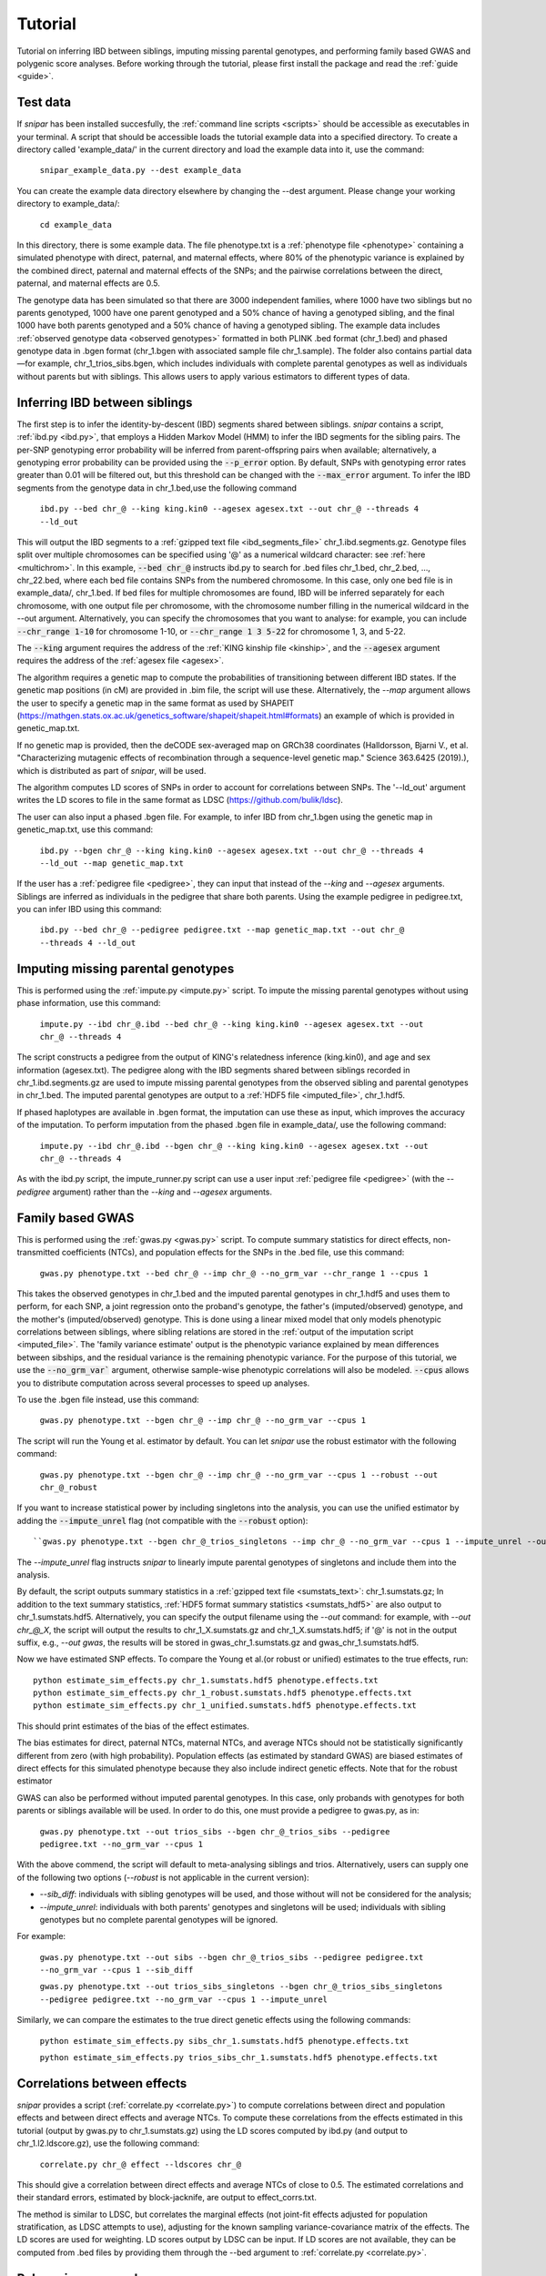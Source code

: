 .. _tutorial:
========
Tutorial
========

Tutorial on inferring IBD between siblings, imputing missing parental genotypes, and performing family based GWAS and polygenic score analyses. 
Before working through the tutorial, please first install the package and read the :ref:`guide <guide>`. 

Test data
--------------------

If *snipar* has been installed succesfully, the :ref:`command line scripts <scripts>` should be accessible as
executables in your terminal. A script that should be accessible loads the tutorial example data into a specified directory.
To create a directory called 'example_data/' in the current directory and load the example data into it, use the command:

    ``snipar_example_data.py --dest example_data``

You can create the example data directory elsewhere by changing the --dest argument. Please change your working directory to example_data/:

    ``cd example_data``

In this directory, there is some example data. 
The file phenotype.txt is a :ref:`phenotype file <phenotype>` containing a simulated phenotype with direct, paternal, and maternal effects, where 80% of the phenotypic
variance is explained by the combined direct, paternal and maternal effects of the SNPs; and the
pairwise correlations between the direct, paternal, and maternal effects are 0.5. 

The genotype data has been simulated so that there are 3000 independent families, where 1000 have two siblings but no parents genotyped,
1000 have one parent genotyped and a 50% chance of having a genotyped sibling, and the final 1000 have both parents genotyped and a 50%
chance of having a genotyped sibling. The example data includes :ref:`observed genotype data <observed genotypes>` formatted in both PLINK .bed format (chr_1.bed) and phased genotype
data in .bgen format (chr_1.bgen with associated sample file chr_1.sample). The folder also contains partial data—for example, chr_1_trios_sibs.bgen, which includes individuals with 
complete parental genotypes as well as individuals without parents but with siblings. This allows users to apply various estimators to different types of data.

Inferring IBD between siblings
------------------------------

The first step is to infer the identity-by-descent (IBD) segments shared between siblings.
*snipar* contains a script, :ref:`ibd.py <ibd.py>`, that employs a Hidden Markov Model (HMM) to infer the IBD segments for the sibling pairs.
The per-SNP genotyping error probability will be inferred from parent-offspring pairs when available;
alternatively, a genotyping error probability can be provided using the :code:`--p_error` option. By default, SNPs with
genotyping error rates greater than 0.01 will be filtered out, but this threshold can be changed with the :code:`--max_error` argument.
To infer the IBD segments from the genotype data in chr_1.bed,use the following command

    ``ibd.py --bed chr_@ --king king.kin0 --agesex agesex.txt --out chr_@ --threads 4 --ld_out``

This will output the IBD segments to a :ref:`gzipped text file <ibd_segments_file>` chr_1.ibd.segments.gz. 
Genotype files split over multiple chromosomes can be specified
using '@' as a numerical wildcard character: see :ref:`here <multichrom>`. 
In this example, :code:`--bed chr_@` instructs ibd.py to search for .bed files
chr_1.bed, chr_2.bed, ..., chr_22.bed, where each bed file contains SNPs from the numbered chromosome. 
In this case, only one bed file is in example_data/, chr_1.bed. 
If bed files for multiple chromosomes are found, IBD will be inferred separately for each chromosome, with one
output file per chromosome, with the chromosome number filling in the numerical wildcard in the --out argument. 
Alternatively, you can specify the chromosomes that you want to analyse: for example, you can include :code:`--chr_range 1-10`
for chromosome 1-10, or :code:`--chr_range 1 3 5-22` for chromosome 1, 3, and 5-22.

The :code:`--king` argument requires the address of the :ref:`KING kinship file <kinship>`, 
and the :code:`--agesex` argument requires the address of the :ref:`agesex file <agesex>`.

The algorithm requires a genetic map to compute the probabilities of transitioning between different IBD states. 
If the genetic map positions (in cM) are provided in .bim file, the script will use these. 
Alternatively, the *--map* argument allows the user to specify a genetic map in the same format as used by SHAPEIT 
(https://mathgen.stats.ox.ac.uk/genetics_software/shapeit/shapeit.html#formats) an example of which is 
provided in genetic_map.txt. 

If no genetic map is provided, then the deCODE sex-averaged map on GRCh38 coordinates (Halldorsson, Bjarni V., et al. "Characterizing mutagenic effects of recombination through a sequence-level genetic map." Science 363.6425 (2019).),
which is distributed as part of *snipar*, will be used. 

The algorithm computes LD scores of SNPs in order to account for correlations between SNPs. 
The '--ld_out' argument writes the LD scores to file in the same format as LDSC (https://github.com/bulik/ldsc). 

The user can also input a phased .bgen file. For example, to infer IBD from chr_1.bgen using the genetic map in genetic_map.txt, use this command:

    ``ibd.py --bgen chr_@ --king king.kin0 --agesex agesex.txt --out chr_@ --threads 4 --ld_out --map genetic_map.txt``

If the user has a :ref:`pedigree file <pedigree>`, they can input that instead of the *--king* and *--agesex* arguments. 
Siblings are inferred as individuals in the pedigree that share both parents. 
Using the example pedigree in pedigree.txt, you can infer IBD using this command:

    ``ibd.py --bed chr_@ --pedigree pedigree.txt --map genetic_map.txt --out chr_@ --threads 4 --ld_out``

Imputing missing parental genotypes
-----------------------------------

This is performed using the :ref:`impute.py <impute.py>` script. 
To impute the missing parental genotypes without using phase information, use this command:

    ``impute.py --ibd chr_@.ibd --bed chr_@ --king king.kin0 --agesex agesex.txt --out chr_@ --threads 4``

The script constructs a pedigree from the output of KING's relatedness inference (king.kin0),
and age and sex information (agesex.txt). 
The pedigree along with the IBD segments shared between siblings recorded in chr_1.ibd.segments.gz are used to impute missing parental genotypes
from the observed sibling and parental genotypes in chr_1.bed. 
The imputed parental genotypes are output to a :ref:`HDF5 file <imputed_file>`, chr_1.hdf5. 

If phased haplotypes are available in .bgen format, the imputation can use these as input, which improves the accuracy of the imputation. 
To perform imputation from the phased .bgen file in example_data/, use the following command:

    ``impute.py --ibd chr_@.ibd --bgen chr_@ --king king.kin0 --agesex agesex.txt --out chr_@ --threads 4``

As with the ibd.py script, the impute_runner.py script can use a user input :ref:`pedigree file <pedigree>` (with the *--pedigree* argument) rather than the *--king* and *--agesex* arguments.

Family based GWAS
-----------------

This is performed using the :ref:`gwas.py <gwas.py>` script. 
To compute summary statistics for direct effects, non-transmitted coefficients (NTCs), and population effects for the SNPs in the .bed file, use this command:

    ``gwas.py phenotype.txt --bed chr_@ --imp chr_@ --no_grm_var --chr_range 1 --cpus 1``

This takes the observed genotypes in chr_1.bed and the imputed parental genotypes in chr_1.hdf5 and uses
them to perform, for each SNP, a joint regression onto the proband's genotype, the father's (imputed/observed) genotype, and the mother's
(imputed/observed) genotype. This is done using a linear mixed model that only models phenotypic correlations between siblings,
where sibling relations are stored in the :ref:`output of the imputation script <imputed_file>`. 
The 'family variance estimate' output is the phenotypic variance explained by mean differences between sibships, 
and the residual variance is the remaining phenotypic variance. For the purpose of this tutorial, we use the :code:`--no_grm_var`` argument, otherwise
sample-wise phenotypic correlations will also be modeled. :code:`--cpus` allows you to distribute computation across several processes to speed up analyses.

To use the .bgen file instead, use this command:

    ``gwas.py phenotype.txt --bgen chr_@ --imp chr_@ --no_grm_var --cpus 1``

The script will run the Young et al. estimator by default. You can let *snipar* use the robust estimator with the following command:

    ``gwas.py phenotype.txt --bgen chr_@ --imp chr_@ --no_grm_var --cpus 1 --robust --out chr_@_robust``

If you want to increase statistical power by including singletons into the analysis, you can use the unified estimator by adding the :code:`--impute_unrel`
flag (not compatible with the :code:`--robust` option)::

    ``gwas.py phenotype.txt --bgen chr_@_trios_singletons --imp chr_@ --no_grm_var --cpus 1 --impute_unrel --out chr_@_unified``

The `--impute_unrel` flag instructs *snipar* to linearly impute parental genotypes of singletons and include them into the analysis.

By default, the script outputs summary statistics in a :ref:`gzipped text file <sumstats_text>`: chr_1.sumstats.gz;
In addition to the text summary statistics, :ref:`HDF5 format summary statistics <sumstats_hdf5>` are also output to chr_1.sumstats.hdf5.
Alternatively, you can specify the output filename using the `--out` command: for example, with `--out chr_@_X`, the script will
output the results to chr_1_X.sumstats.gz and chr_1_X.sumstats.hdf5; if '@' is not in the output suffix, e.g., `--out gwas`, the results will
be stored in gwas_chr_1.sumstats.gz and gwas_chr_1.sumstats.hdf5.

Now we have estimated SNP effects. To compare the Young et al.(or robust or unified) estimates to the true effects, run::
    
    python estimate_sim_effects.py chr_1.sumstats.hdf5 phenotype.effects.txt
    python estimate_sim_effects.py chr_1_robust.sumstats.hdf5 phenotype.effects.txt
    python estimate_sim_effects.py chr_1_unified.sumstats.hdf5 phenotype.effects.txt

This should print estimates of the bias of the effect estimates.

The bias estimates for direct, paternal NTCs, maternal NTCs, and average NTCs should not be statistically significantly different from 
zero (with high probability). Population effects (as estimated by standard GWAS) are biased estimates of direct effects for this simulated 
phenotype because they also include indirect genetic effects. Note that for the robust estimator

GWAS can also be performed without imputed parental genotypes. In this case, only probands with genotypes for both parents or siblings available will be used. 
In order to do this, one must provide a pedigree to gwas.py, as in:
    ``gwas.py phenotype.txt --out trios_sibs --bgen chr_@_trios_sibs --pedigree pedigree.txt --no_grm_var --cpus 1``
With the above commend, the script will default to meta-analysing siblings and trios. Alternatively, users can supply one of the following two options (`--robust` is not applicable
in the current version):

- `--sib_diff`: individuals with sibling genotypes will be used, and those without will not be considered for the analysis;
- `--impute_unrel`: individuals with both parents' genotypes and singletons will be used; individuals with sibling genotypes but no complete parental genotypes will be ignored.

For example:

    ``gwas.py phenotype.txt --out sibs --bgen chr_@_trios_sibs --pedigree pedigree.txt --no_grm_var --cpus 1 --sib_diff``

    ``gwas.py phenotype.txt --out trios_sibs_singletons --bgen chr_@_trios_sibs_singletons --pedigree pedigree.txt --no_grm_var --cpus 1 --impute_unrel``

Similarly, we can compare the estimates to the true direct genetic effects using the following commands:

    ``python estimate_sim_effects.py sibs_chr_1.sumstats.hdf5 phenotype.effects.txt``

    ``python estimate_sim_effects.py trios_sibs_chr_1.sumstats.hdf5 phenotype.effects.txt``

Correlations between effects
----------------------------

*snipar* provides a script (:ref:`correlate.py <correlate.py>`) to compute correlations between direct and population effects and between direct effects and average NTCs. 
To compute these correlations from the effects estimated in this tutorial (output by gwas.py to chr_1.sumstats.gz) 
using the LD scores computed by ibd.py (and output to chr_1.l2.ldscore.gz), use the following command: 

    ``correlate.py chr_@ effect --ldscores chr_@``

This should give a correlation between direct effects and average NTCs of close to 0.5. The estimated correlations
and their standard errors, estimated by block-jacknife, are output to effect_corrs.txt. 

The method is similar to LDSC, but correlates the marginal effects (not joint-fit effects adjusted for population stratification, as LDSC attempts to use), 
adjusting for the known sampling variance-covariance matrix of the effects. 
The LD scores are used for weighting. LD scores output by LDSC can be input. If LD scores are not available, they can be
computed from .bed files by providing them through the --bed argument to :ref:`correlate.py <correlate.py>`. 

Polygenic score analyses
------------------------

For an exercise involving polygenic score analysis, please see the :ref:`Simulation Exercse <simulation>`.

.. In addition to family based GWAS, *snipar* provides a script (:ref:`pgs.py <pgs.py>`) for computing polygenic scores (PGS) based on observed/imputed genotypes,
.. and for performing family based polygenic score analyses. 
.. Here, we give some examples of how to use this script. The script computes a PGS
.. from a :ref:`weights file <weights>`. 
.. For the tutorial, we provide a weights file (direct_weights.txt) in `LD-pred <https://github.com/bvilhjal/ldpred>`_ format
.. where the weights are the true direct genetic effect of the SNP. 

.. To compute the PGS from the weights in direct_weights.txt, use the following command:

..     ``pgs.py direct --bed chr_@ --imp chr_@ --weights direct_weights.txt``
    
.. This uses the weights in the weights file to compute the PGS for each genotyped individual for whom observed or imputed parental genotypes are available.
.. It outputs the PGS to a :ref:`PGS file <pgs_file>`: direct.pgs.txt. 

.. To estimate direct, paternal, and maternal effects of the PGS, use the following command:

..     ``pgs.py direct --pgs direct.pgs.txt --phenofile phenotype.txt``

.. This uses a linear mixed model that has a random effect for mean differences between families (defined as sibships here) and fixed effects for the direct,
.. paternal, and maternal effects of the PGS. It also estimates the 'population' effect of the PGS: the effect from regression of individuals' phenotypes onto their PGS values.
.. The estimated effects and their standard errors are output to direct.effects.txt, described :ref:`here <pgs_effects>`. 
.. The sampling variance-covariance matrix of the direct effect and paternal and maternal NTCs is output to direct.vcov.txt, described :ref:`here <pgs_vcov>`.

.. Estimates of the direct effect of the PGS should be equal to 1 in expectation since
.. we are using the true direct effects as the weights, so the PGS corresponds to the true direct effect component of the trait.
.. The paternal/maternal NTC estimates capture the correlation between the direct and indirect parental effects. The population effect estimate
.. should be greater than 1, since this captures both the direct effect of the PGS, and the correlation between direct and indirect parental effects.

.. If parental genotypes have been imputed from sibling data alone, 
.. then imputed paternal and maternal PGS are perfectly correlated, 
.. and the above regression on proband, paternal, and maternal PGS becomes collinear. 
.. To deal with this, add the --parsum option to the above command, 
.. which will estimate the average NTC rather than separate maternal and paternal NTCs.